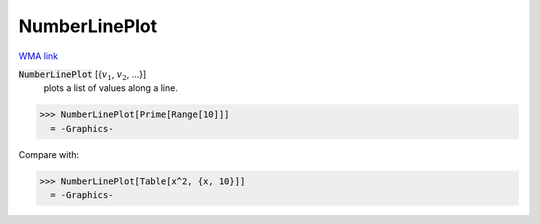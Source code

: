 NumberLinePlot
==============

`WMA link <https://reference.wolfram.com/language/ref/NumberLinePlot.html>`_

:code:`NumberLinePlot` [{:math:`v_1`, :math:`v_2`, ...}]
    plots a list of values along a line.





>>> NumberLinePlot[Prime[Range[10]]]
  = -Graphics-

Compare with:

>>> NumberLinePlot[Table[x^2, {x, 10}]]
  = -Graphics-
